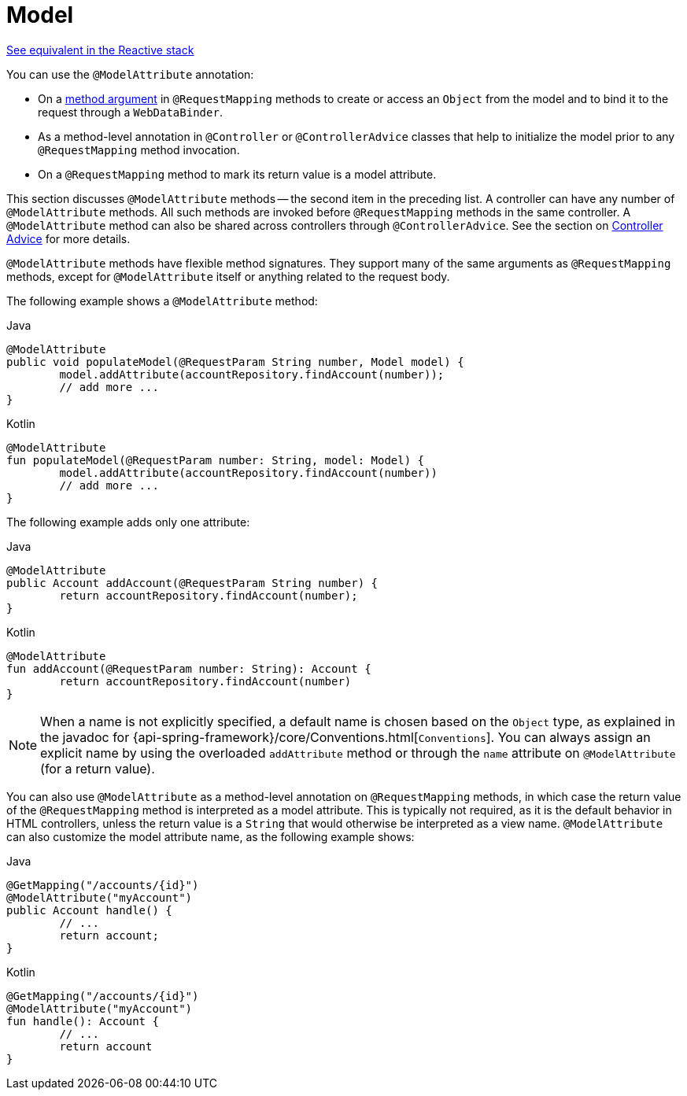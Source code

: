 [[mvc-ann-modelattrib-methods]]
= Model

[.small]#xref:web/webflux/controller/ann-modelattrib-methods.adoc[See equivalent in the Reactive stack]#

You can use the `@ModelAttribute` annotation:

* On a xref:web/webmvc/mvc-controller/ann-methods/modelattrib-method-args.adoc[method argument] in `@RequestMapping` methods
to create or access an `Object` from the model and to bind it to the request through a
`WebDataBinder`.
* As a method-level annotation in `@Controller` or `@ControllerAdvice` classes that help
to initialize the model prior to any `@RequestMapping` method invocation.
* On a `@RequestMapping` method to mark its return value is a model attribute.

This section discusses `@ModelAttribute` methods -- the second item in the preceding list.
A controller can have any number of `@ModelAttribute` methods. All such methods are
invoked before `@RequestMapping` methods in the same controller. A `@ModelAttribute`
method can also be shared across controllers through `@ControllerAdvice`. See the section on
xref:web/webmvc/mvc-controller/ann-advice.adoc[Controller Advice] for more details.

`@ModelAttribute` methods have flexible method signatures. They support many of the same
arguments as `@RequestMapping` methods, except for `@ModelAttribute` itself or anything
related to the request body.

The following example shows a `@ModelAttribute` method:

[source,java,indent=0,subs="verbatim,quotes",role="primary"]
.Java
----
	@ModelAttribute
	public void populateModel(@RequestParam String number, Model model) {
		model.addAttribute(accountRepository.findAccount(number));
		// add more ...
	}
----
[source,kotlin,indent=0,subs="verbatim,quotes",role="secondary"]
.Kotlin
----
	@ModelAttribute
	fun populateModel(@RequestParam number: String, model: Model) {
		model.addAttribute(accountRepository.findAccount(number))
		// add more ...
	}
----

The following example adds only one attribute:

[source,java,indent=0,subs="verbatim,quotes",role="primary"]
.Java
----
	@ModelAttribute
	public Account addAccount(@RequestParam String number) {
		return accountRepository.findAccount(number);
	}
----
[source,kotlin,indent=0,subs="verbatim,quotes",role="secondary"]
.Kotlin
----
	@ModelAttribute
	fun addAccount(@RequestParam number: String): Account {
		return accountRepository.findAccount(number)
	}
----


NOTE: When a name is not explicitly specified, a default name is chosen based on the `Object`
type, as explained in the javadoc for {api-spring-framework}/core/Conventions.html[`Conventions`].
You can always assign an explicit name by using the overloaded `addAttribute` method or
through the `name` attribute on `@ModelAttribute` (for a return value).

You can also use `@ModelAttribute` as a method-level annotation on `@RequestMapping` methods,
in which case the return value of the `@RequestMapping` method is interpreted as a model
attribute. This is typically not required, as it is the default behavior in HTML controllers,
unless the return value is a `String` that would otherwise be interpreted as a view name.
`@ModelAttribute` can also customize the model attribute name, as the following example shows:

[source,java,indent=0,subs="verbatim,quotes",role="primary"]
.Java
----
	@GetMapping("/accounts/{id}")
	@ModelAttribute("myAccount")
	public Account handle() {
		// ...
		return account;
	}
----
[source,kotlin,indent=0,subs="verbatim,quotes",role="secondary"]
.Kotlin
----
	@GetMapping("/accounts/{id}")
	@ModelAttribute("myAccount")
	fun handle(): Account {
		// ...
		return account
	}
----



